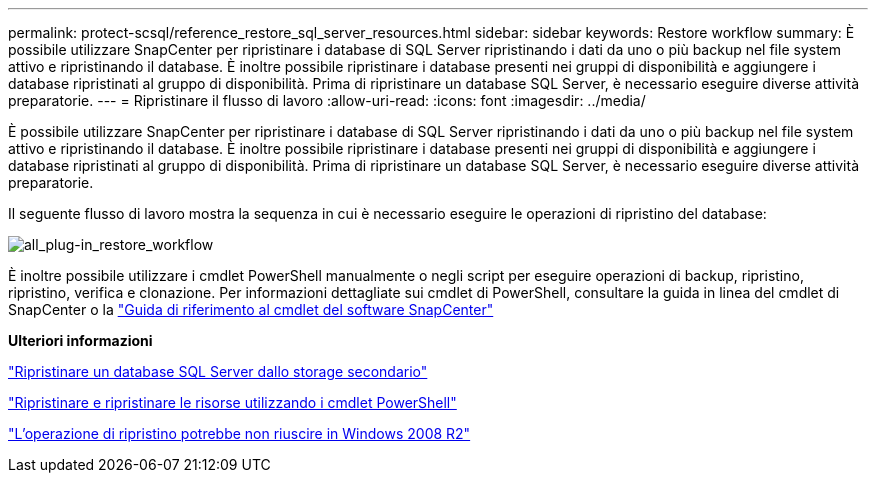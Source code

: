 ---
permalink: protect-scsql/reference_restore_sql_server_resources.html 
sidebar: sidebar 
keywords: Restore workflow 
summary: È possibile utilizzare SnapCenter per ripristinare i database di SQL Server ripristinando i dati da uno o più backup nel file system attivo e ripristinando il database. È inoltre possibile ripristinare i database presenti nei gruppi di disponibilità e aggiungere i database ripristinati al gruppo di disponibilità. Prima di ripristinare un database SQL Server, è necessario eseguire diverse attività preparatorie. 
---
= Ripristinare il flusso di lavoro
:allow-uri-read: 
:icons: font
:imagesdir: ../media/


[role="lead"]
È possibile utilizzare SnapCenter per ripristinare i database di SQL Server ripristinando i dati da uno o più backup nel file system attivo e ripristinando il database. È inoltre possibile ripristinare i database presenti nei gruppi di disponibilità e aggiungere i database ripristinati al gruppo di disponibilità. Prima di ripristinare un database SQL Server, è necessario eseguire diverse attività preparatorie.

Il seguente flusso di lavoro mostra la sequenza in cui è necessario eseguire le operazioni di ripristino del database:

image::../media/all_plug_ins_restore_workflow.png[all_plug-in_restore_workflow]

È inoltre possibile utilizzare i cmdlet PowerShell manualmente o negli script per eseguire operazioni di backup, ripristino, ripristino, verifica e clonazione. Per informazioni dettagliate sui cmdlet di PowerShell, consultare la guida in linea del cmdlet di SnapCenter o la https://library.netapp.com/ecm/ecm_download_file/ECMLP2886895["Guida di riferimento al cmdlet del software SnapCenter"]

*Ulteriori informazioni*

link:task_restore_a_sql_server_database_from_secondary_storage.html["Ripristinare un database SQL Server dallo storage secondario"]

link:task_restore_and_recover_resources_using_powershell_cmdlets_for_sql.html["Ripristinare e ripristinare le risorse utilizzando i cmdlet PowerShell"]

link:https://kb.netapp.com/Advice_and_Troubleshooting/Data_Protection_and_Security/SnapCenter/Restore_operation_might_fail_on_Windows_2008_R2["L'operazione di ripristino potrebbe non riuscire in Windows 2008 R2"]
